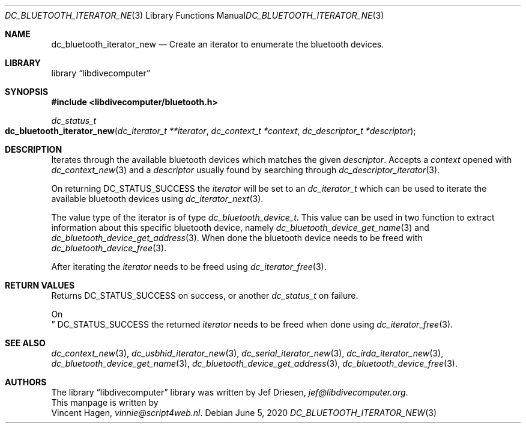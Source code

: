 .\"
.\" libdivecomputer
.\"
.\" Copyright (C) 2020 Vincent Hagen <vinnie@script4web.nl>
.\"
.\" This library is free software; you can redistribute it and/or
.\" modify it under the terms of the GNU Lesser General Public
.\" License as published by the Free Software Foundation; either
.\" version 2.1 of the License, or (at your option) any later version.
.\"
.\" This library is distributed in the hope that it will be useful,
.\" but WITHOUT ANY WARRANTY; without even the implied warranty of
.\" MERCHANTABILITY or FITNESS FOR A PARTICULAR PURPOSE.  See the GNU
.\" Lesser General Public License for more details.
.\"
.\" You should have received a copy of the GNU Lesser General Public
.\" License along with this library; if not, write to the Free Software
.\" Foundation, Inc., 51 Franklin Street, Fifth Floor, Boston,
.\" MA 02110-1301 USA
.\"
.Dd June 5, 2020
.Dt DC_BLUETOOTH_ITERATOR_NEW 3
.Os
.Sh NAME
.Nm dc_bluetooth_iterator_new
.Nd Create an iterator to enumerate the bluetooth devices.
.Sh LIBRARY
.Lb libdivecomputer
.Sh SYNOPSIS
.In libdivecomputer/bluetooth.h
.Ft dc_status_t
.Fo dc_bluetooth_iterator_new
.Fa "dc_iterator_t **iterator"
.Fa "dc_context_t *context"
.Fa "dc_descriptor_t *descriptor"
.Fc
.Sh DESCRIPTION
Iterates through the available bluetooth devices which matches the given
.Fa descriptor .
Accepts a
.Fa context
opened with
.Xr dc_context_new 3
and a
.Fa descriptor
usually found by searching through
.Xr dc_descriptor_iterator 3 .
.Pp
On returning
.Dv DC_STATUS_SUCCESS
the
.Fa iterator
will be set to an 
.Ft dc_iterator_t
which can be used to iterate the available bluetooth devices using
.Xr dc_iterator_next 3 .
.Pp
The value type of the iterator is of type
.Ft dc_bluetooth_device_t .
This value can be used in two function to extract information about this specific bluetooth device, namely
.Xr dc_bluetooth_device_get_name 3
and
.Xr dc_bluetooth_device_get_address 3 .
When done the bluetooth device needs to be freed with
.Xr dc_bluetooth_device_free 3 .
.Pp
After iterating the
.Fa iterator
needs to be freed using
.Xr dc_iterator_free 3 .

.Sh RETURN VALUES
Returns
.Dv DC_STATUS_SUCCESS 
on success, or another
.Ft dc_status_t
on failure.

On 
.Dc DC_STATUS_SUCCESS
the returned
.Fa iterator
needs to be freed when done using
.Xr dc_iterator_free 3 .
.Sh SEE ALSO
.Xr dc_context_new 3 ,
.Xr dc_usbhid_iterator_new 3 ,
.Xr dc_serial_iterator_new 3 ,
.Xr dc_irda_iterator_new 3 ,
.Xr dc_bluetooth_device_get_name 3 ,
.Xr dc_bluetooth_device_get_address 3 ,
.Xr dc_bluetooth_device_free 3 .
.Sh AUTHORS
The
.Lb libdivecomputer
library was written by
.An Jef Driesen ,
.Mt jef@libdivecomputer.org .
.br
This manpage is written by
.An Vincent Hagen ,
.Mt vinnie@script4web.nl .